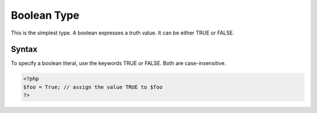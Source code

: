 Boolean Type
------------

This is the simplest type. A boolean expresses a truth value. It can be either TRUE or FALSE.

Syntax
******

To specify a boolean literal, use the keywords TRUE or FALSE. Both are case-insensitive.

.. code-block:: php

  <?php
  $foo = True; // assign the value TRUE to $foo
  ?>
